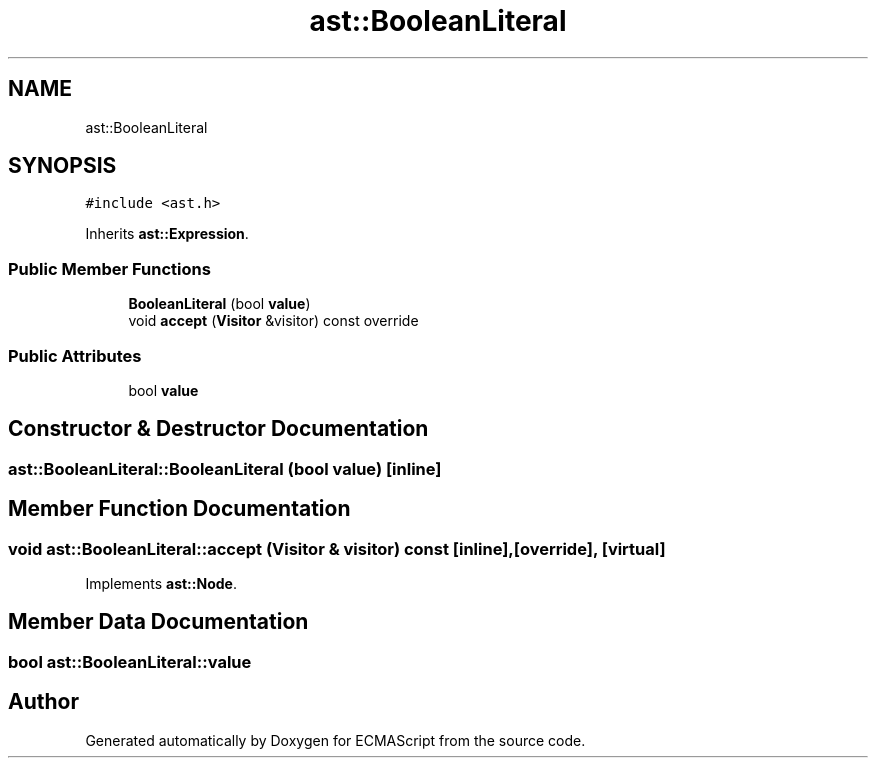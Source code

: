 .TH "ast::BooleanLiteral" 3 "Sun Apr 30 2017" "ECMAScript" \" -*- nroff -*-
.ad l
.nh
.SH NAME
ast::BooleanLiteral
.SH SYNOPSIS
.br
.PP
.PP
\fC#include <ast\&.h>\fP
.PP
Inherits \fBast::Expression\fP\&.
.SS "Public Member Functions"

.in +1c
.ti -1c
.RI "\fBBooleanLiteral\fP (bool \fBvalue\fP)"
.br
.ti -1c
.RI "void \fBaccept\fP (\fBVisitor\fP &visitor) const override"
.br
.in -1c
.SS "Public Attributes"

.in +1c
.ti -1c
.RI "bool \fBvalue\fP"
.br
.in -1c
.SH "Constructor & Destructor Documentation"
.PP 
.SS "ast::BooleanLiteral::BooleanLiteral (bool value)\fC [inline]\fP"

.SH "Member Function Documentation"
.PP 
.SS "void ast::BooleanLiteral::accept (\fBVisitor\fP & visitor) const\fC [inline]\fP, \fC [override]\fP, \fC [virtual]\fP"

.PP
Implements \fBast::Node\fP\&.
.SH "Member Data Documentation"
.PP 
.SS "bool ast::BooleanLiteral::value"


.SH "Author"
.PP 
Generated automatically by Doxygen for ECMAScript from the source code\&.
